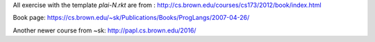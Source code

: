 All exercise with the template `plai-N.rkt` are from :
http://cs.brown.edu/courses/cs173/2012/book/index.html

Book page:
https://cs.brown.edu/~sk/Publications/Books/ProgLangs/2007-04-26/

Another newer course from ~sk:
http://papl.cs.brown.edu/2016/
